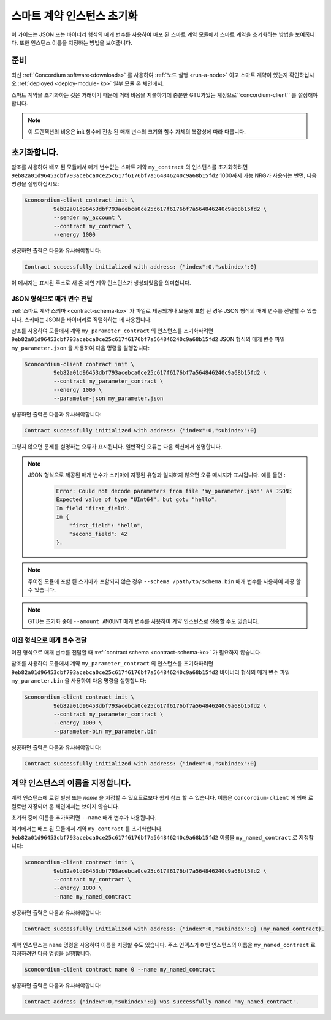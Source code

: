 .. _initialize-contract-ko:

====================================
스마트 계약 인스턴스 초기화
====================================

이 가이드는 JSON 또는 바이너리 형식의 매개 변수를 사용하여 배포 된 스마트 계약 모듈에서 스마트 계약을 초기화하는 방법을 보여줍니다.
또한 인스턴스 이름을 지정하는 방법을 보여줍니다.

준비
===========

최신 :ref:`Concordium software<downloads>` 를 사용하여 :ref:`노드 실행 <run-a-node>`
이고 스마트 계약이 있는지 확인하십시오 :ref:`deployed <deploy-module- ko>` 일부 모듈 온 체인에서.

스마트 계약을 초기화하는 것은 거래이기 때문에 거래 비용을 지불하기에 충분한 GTU가있는 계정으로``concordium-client`` 를 설정해야합니다.

.. note::

   이 트랜잭션의 비용은 init 함수에 전송 된 매개 변수의 크기와 함수 자체의 복잡성에 따라 다릅니다.

초기화합니다.
==============

참조를 사용하여 배포 된 모듈에서 매개 변수없는 스마트 계약 ``my_contract`` 의 인스턴스를 초기화하려면
``9eb82a01d96453dbf793acebca0ce25c617f6176bf7a564846240c9a68b15fd2`` 1000까지 가능 NRG가 사용되는 반면,
다음 명령을 실행하십시오:

.. code-block:: console

   $concordium-client contract init \
            9eb82a01d96453dbf793acebca0ce25c617f6176bf7a564846240c9a68b15fd2 \
            --sender my_account \
            --contract my_contract \
            --energy 1000

성공하면 출력은 다음과 유사해야합니다:

.. todo::

   (문서 전반에 걸쳐) ``{"index": i, "subindex": s}`` 에서 ``<i, s>`` 에 대한 업데이트 주소 형식.

.. code-block:: console

   Contract successfully initialized with address: {"index":0,"subindex":0}

이 메시지는 표시된 주소로 새 온 체인 계약 인스턴스가 생성되었음을 의미합니다.

.. seealso::

   계약 초기화에 대해 더 깊이 이해하려면 :ref:`contract-instances-init-on-chain-ko` 를 참조하십시오.

   모듈 참조 및 인스턴스 주소에 대한 자세한 내용은 :ref:`references-on-chain` 을 참조하세요.

   모듈 참조를 직접 사용하는 것은 불편할 수 있습니다. 이름을 지정하려면 :ref:`naming-a-module` 을 참조하세요.

.. _init-passing-parameter-json-ko:

JSON 형식으로 매개 변수 전달
---------------------------------

:ref:`스마트 계약 스키마 <contract-schema-ko>` 가 파일로 제공되거나 모듈에 포함 된 경우 JSON 형식의 매개 변수를 전달할 수 있습니다.
스키마는 JSON을 바이너리로 직렬화하는 데 사용됩니다.

.. seealso::

   :ref:`스마트 계약 스키마를 사용하는 이유와 방법에 대해 자세히 알아보기 <contract-schema-ko>`.

   :ref:`매개 변수는 바이너리 형식으로도 전달할 수 있습니다. <init-passing-parameter-bin>`.

참조를 사용하여 모듈에서 계약 ``my_parameter_contract`` 의 인스턴스를 초기화하려면
``9eb82a01d96453dbf793acebca0ce25c617f6176bf7a564846240c9a68b15fd2``
JSON 형식의 매개 변수 파일 ``my_parameter.json`` 을 사용하여 다음 명령을 실행합니다:

.. code-block:: console

   $concordium-client contract init \
            9eb82a01d96453dbf793acebca0ce25c617f6176bf7a564846240c9a68b15fd2 \
            --contract my_parameter_contract \
            --energy 1000 \
            --parameter-json my_parameter.json

성공하면 출력은 다음과 유사해야합니다:

.. code-block:: console

   Contract successfully initialized with address: {"index":0,"subindex":0}

그렇지 않으면 문제를 설명하는 오류가 표시됩니다.
일반적인 오류는 다음 섹션에서 설명합니다.

.. note::

   JSON 형식으로 제공된 매개 변수가 스키마에 지정된 유형과 일치하지 않으면 오류 메시지가 표시됩니다.
   예를 들면 :

    .. code-block:: console

       Error: Could not decode parameters from file 'my_parameter.json' as JSON:
       Expected value of type "UInt64", but got: "hello".
       In field 'first_field'.
       In {
           "first_field": "hello",
           "second_field": 42
       }.

.. note::

   주어진 모듈에 포함 된 스키마가 포함되지 않은 경우 ``--schema /path/to/schema.bin`` 매개 변수를 사용하여 제공 할 수 있습니다.

.. note::

   GTU는 초기화 중에 ``--amount AMOUNT`` 매개 변수를 사용하여 계약 인스턴스로 전송할 수도 있습니다.

.. _init-passing-parameter-bin-ko:

이진 형식으로 매개 변수 전달
-----------------------------------

이진 형식으로 매개 변수를 전달할 때 :ref:`contract schema <contract-schema-ko>` 가 필요하지 않습니다.

참조를 사용하여 모듈에서 계약 ``my_parameter_contract`` 의 인스턴스를 초기화하려면
``9eb82a01d96453dbf793acebca0ce25c617f6176bf7a564846240c9a68b15fd2``
바이너리 형식의 매개 변수 파일 ``my_parameter.bin`` 을 사용하여 다음 명령을 실행합니다:

.. code-block:: console

   $concordium-client contract init \
            9eb82a01d96453dbf793acebca0ce25c617f6176bf7a564846240c9a68b15fd2 \
            --contract my_parameter_contract \
            --energy 1000 \
            --parameter-bin my_parameter.bin


성공하면 출력은 다음과 유사해야합니다:

.. code-block:: console

   Contract successfully initialized with address: {"index":0,"subindex":0}

.. seealso::

   스마트 계약에서 매개 변수로 작업하는 방법에 대한 정보는 :ref:`working-with-parameters` 를 참조하십시오.

.. _naming-an-instance-ko:

계약 인스턴스의 이름을 지정합니다.
==========================

계약 인스턴스에 로컬 별칭 또는 *name* 을 지정할 수 있으므로보다 쉽게 참조 할 수 있습니다.
이름은 ``concordium-client`` 에 의해 로컬로만 저장되며 온 체인에서는 보이지 않습니다.

.. seealso::

   이름 및 기타 로컬 설정이 저장되는 방법과 위치에 대한 설명은 :ref:`local-settings` 를 참조하십시오.

초기화 중에 이름을 추가하려면 ``--name`` 매개 변수가 사용됩니다.

여기에서는 배포 된 모듈에서 계약 ``my_contract`` 를 초기화합니다.
``9eb82a01d96453dbf793acebca0ce25c617f6176bf7a564846240c9a68b15fd2``
이름을 ``my_named_contract`` 로 지정합니다:

.. code-block:: console

   $concordium-client contract init \
            9eb82a01d96453dbf793acebca0ce25c617f6176bf7a564846240c9a68b15fd2 \
            --contract my_contract \
            --energy 1000 \
            --name my_named_contract


성공하면 출력은 다음과 유사해야합니다:

.. code-block:: console

   Contract successfully initialized with address: {"index":0,"subindex":0} (my_named_contract).

계약 인스턴스는 ``name`` 명령을 사용하여 이름을 지정할 수도 있습니다.
주소 인덱스가 ``0`` 인 인스턴스의 이름을 ``my_named_contract`` 로 지정하려면 다음 명령을 실행합니다.

.. code-block:: console

   $concordium-client contract name 0 --name my_named_contract

성공하면 출력은 다음과 유사해야합니다:

.. code-block:: console

   Contract address {"index":0,"subindex":0} was successfully named 'my_named_contract'.

.. seealso::

   계약 인스턴스 주소에 대한 자세한 내용은 :ref:`references-on-chain` 을 참조하세요.

.. _parameter_cursor():
   https://docs.rs/concordium-std/latest/concordium_std/trait.HasInitContext.html#tymethod.parameter_cursor
.. _get(): https://docs.rs/concordium-std/latest/concordium_std/trait.Get.html#tymethod.get
.. _read(): https://docs.rs/concordium-std/latest/concordium_std/trait.Read.html#method.read_u8
